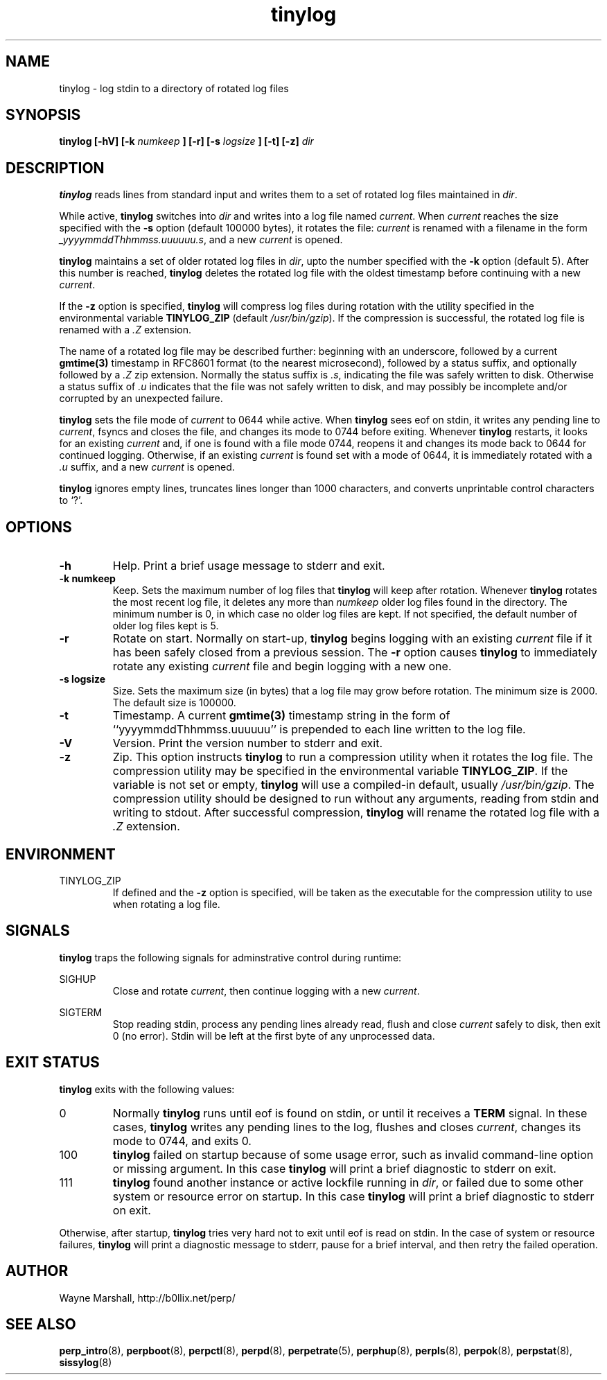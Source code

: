 .\" tinylog.8
.\" wcm, 2009.09.29 - 2011.02.01
.\" ===
.TH tinylog 8 "January 2012" "perp-2.05" "persistent process supervision"
.SH NAME
tinylog \- log stdin to a directory of rotated log files
.SH SYNOPSIS
.B tinylog [\-hV] [\-k
.I numkeep
.B ] [\-r] [\-s
.I logsize
.B ] [\-t] [\-z]
.I dir
.SH DESCRIPTION
.B tinylog
reads lines from standard input and writes them to a set of rotated log files
maintained in
.IR dir . 
.PP
While active,
.B tinylog
switches into
.I dir
and writes into a log file named
.IR current .
When
.I current
reaches the size specified with the
.B -s
option (default 100000 bytes),
it rotates the file:
.I current
is renamed with a filename in the form
.IR _yyyymmddThhmmss.uuuuuu.s ,
and a new
.I current
is opened.
.PP
.B tinylog
maintains a set of older rotated log files in
.IR dir ,
upto the number specified with the
.B -k
option (default 5).
After this number is reached,
.B tinylog
deletes the rotated log file with the oldest timestamp before
continuing with a new
.IR current .
.PP
If the
.B -z
option is specified,
.B tinylog
will compress log files during rotation with the utility specified in the
environmental variable
.B TINYLOG_ZIP
(default
.IR /usr/bin/gzip ).
If the compression is successful,
the rotated log file is renamed with a
.I .Z
extension.
.PP
The name of a rotated log file may be described further:
beginning with an underscore,
followed by a current
.B gmtime(3)
timestamp in RFC8601 format (to the nearest microsecond),
followed by a status suffix, 
and optionally followed by a
.I .Z
zip extension.
Normally the status suffix is
.IR .s ,
indicating the file was safely written to disk.
Otherwise a status suffix of
.I .u
indicates that the file was not safely written to disk,
and may possibly be incomplete and/or corrupted by an unexpected failure.
.PP
.B tinylog
sets the file mode of
.I current
to 0644 while active.
When
.B tinylog
sees eof on stdin,
it writes any pending line to
.IR current ,
fsyncs and closes the file,
and changes its mode to 0744 before exiting.
Whenever
.B tinylog
restarts,
it looks for an existing
.I current
and,
if one is found with a file mode 0744,
reopens it and changes its mode back to 0644 for continued logging.
Otherwise,
if an existing
.I current
is found set with a mode of 0644,
it is immediately rotated with a
.I .u
suffix,
and a new
.I current
is opened.
.PP
.B tinylog
ignores empty lines,
truncates lines longer than 1000 characters,
and converts unprintable control characters to `?'.
.SH OPTIONS
.TP
.B \-h
Help.
Print a brief usage message to stderr and exit.
.TP
.B \-k numkeep
Keep.
Sets the maximum number of log files that
.B tinylog
will keep after rotation.
Whenever
.B tinylog
rotates the most recent log file,
it deletes any more than
.I numkeep
older log files found in the directory.
The minimum number is 0,
in which case no older log files are kept.
If not specified,
the default number of older log files kept is 5.
.TP
.B \-r
Rotate on start.
Normally on start-up,
.B tinylog
begins logging with an existing
.I current
file if it has been safely closed from a previous session.
The
.B \-r
option causes
.B tinylog
to immediately rotate any existing
.I current
file and begin logging with a new one.
.TP
.B \-s logsize
Size.
Sets the maximum size (in bytes) that a log file may grow before
rotation.
The minimum size is 2000.
The default size is 100000.
.TP
.B -t
Timestamp.
A current
.B gmtime(3)
timestamp string in the form of ``yyyymmddThhmmss.uuuuuu'' is prepended
to each line written to the log file.
.TP
.B \-V
Version.
Print the version number to stderr and exit.
.TP
.B \-z
Zip.
This option instructs
.B tinylog
to run a compression utility when it rotates the log file.
The compression utility may be specified in the environmental variable
.BR TINYLOG_ZIP .
If the variable is not set or empty,
.B tinylog
will use a compiled-in default,
usually
.IR /usr/bin/gzip .
The compression utility should be designed to run without any arguments,
reading from stdin and writing to stdout.
After successful compression,
.B tinylog
will rename the rotated log file with a
.I .Z
extension.
.SH ENVIRONMENT
TINYLOG_ZIP
.RS
If defined and the
.B \-z
option is specified,
will be taken as the executable for the compression utility to use when rotating a log file.
.RE
.SH SIGNALS
.B tinylog
traps the following signals for adminstrative control during runtime:
.PP
SIGHUP
.RS
Close and rotate
.IR current ,
then continue logging with a new
.IR current .
.RE
.PP
SIGTERM
.RS
Stop reading stdin,
process any pending lines already read,
flush and close
.IR current
safely to disk,
then exit 0 (no error).
Stdin will be left at the first byte of any unprocessed data.
.RE
.SH EXIT STATUS
.B tinylog
exits with the following values:
.TP
0
Normally
.B tinylog
runs until eof is found on stdin,
or until it receives a
.B TERM
signal.
In these cases,
.B tinylog
writes any pending lines to the log,
flushes and closes
.IR current ,
changes its mode to 0744,
and exits 0.
.TP
100
.B tinylog
failed on startup because of some usage error,
such as invalid command-line option or missing argument.
In this case
.B tinylog
will print a brief diagnostic to stderr on exit.
.TP
111
.B tinylog
found another instance or active lockfile running in
.IR dir ,
or failed due to some other system or resource error on startup.
In this case
.B tinylog
will print a brief diagnostic to stderr on exit.
.PP
Otherwise,
after startup,
.B tinylog
tries very hard not to exit until eof is read on stdin.
In the case of system or resource failures,
.B tinylog
will print a diagnostic message to stderr,
pause for a brief interval,
and then retry the failed operation.
.SH AUTHOR
Wayne Marshall, http://b0llix.net/perp/
.SH SEE ALSO
.nh
.BR perp_intro (8),
.BR perpboot (8),
.BR perpctl (8),
.BR perpd (8),
.BR perpetrate (5),
.BR perphup (8),
.BR perpls (8),
.BR perpok (8),
.BR perpstat (8),
.BR sissylog (8)
.\" EOF tinylog.8
